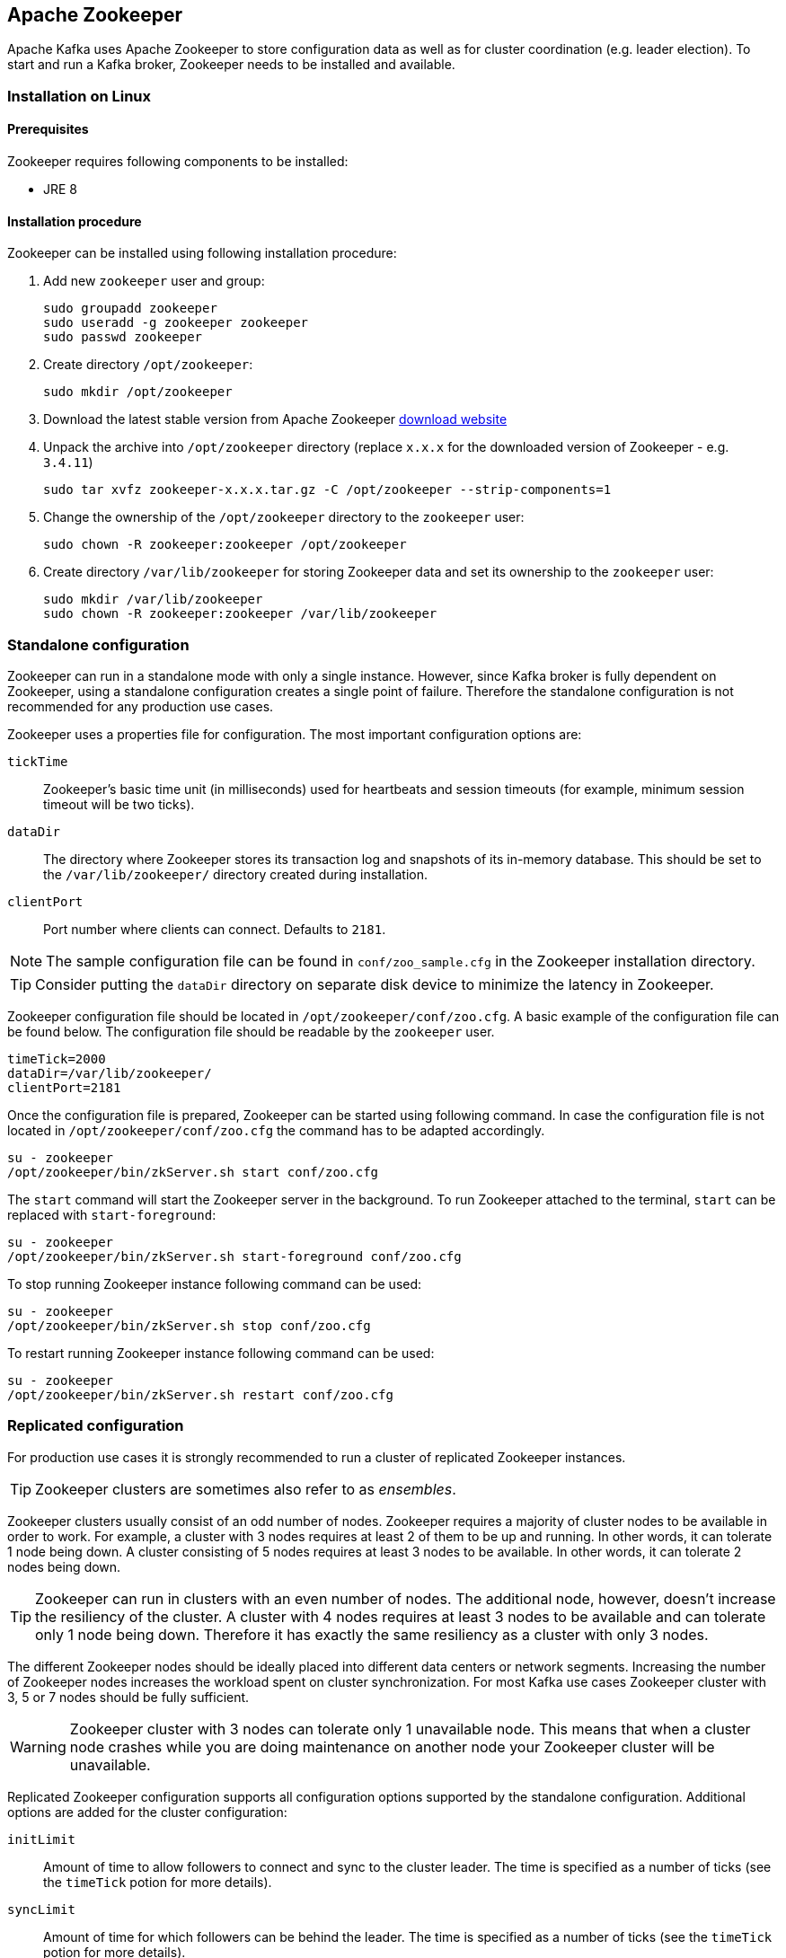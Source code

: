 == Apache Zookeeper

Apache Kafka uses Apache Zookeeper to store configuration data as well as for cluster coordination (e.g. leader
election). To start and run a Kafka broker, Zookeeper needs to be installed and available.

=== Installation on Linux

==== Prerequisites

Zookeeper requires following components to be installed:

* JRE 8

==== Installation procedure

Zookeeper can be installed using following installation procedure:

. Add new `zookeeper` user and group:
+
[source]
----
sudo groupadd zookeeper
sudo useradd -g zookeeper zookeeper
sudo passwd zookeeper
----
. Create directory `/opt/zookeeper`:
+
[source]
----
sudo mkdir /opt/zookeeper
----
. Download the latest stable version from Apache Zookeeper http://zookeeper.apache.org/releases.html[download website]
. Unpack the archive into `/opt/zookeeper` directory (replace `x.x.x` for the downloaded version of Zookeeper - e.g. `3.4.11`)
+
[source]
----
sudo tar xvfz zookeeper-x.x.x.tar.gz -C /opt/zookeeper --strip-components=1
----
. Change the ownership of the `/opt/zookeeper` directory to the `zookeeper` user:
+
[source]
----
sudo chown -R zookeeper:zookeeper /opt/zookeeper
----
. Create directory `/var/lib/zookeeper` for storing Zookeeper data and set its ownership to the `zookeeper` user:
+
[source]
----
sudo mkdir /var/lib/zookeeper
sudo chown -R zookeeper:zookeeper /var/lib/zookeeper
----

=== Standalone configuration

Zookeeper can run in a standalone mode with only a single instance. However, since Kafka broker is fully dependent on
Zookeeper, using a standalone configuration creates a single point of failure. Therefore the standalone configuration
is not recommended for any production use cases.

Zookeeper uses a properties file for configuration. The most important configuration options are:

`tickTime`:: Zookeeper's basic time unit (in milliseconds) used for heartbeats and session timeouts (for example, minimum
session timeout will be two ticks).
`dataDir`:: The directory where Zookeeper stores its transaction log and snapshots of its in-memory database. This should be
set to the `/var/lib/zookeeper/` directory created during installation.
`clientPort`:: Port number where clients can connect. Defaults to `2181`.

NOTE: The sample configuration file can be found in `conf/zoo_sample.cfg` in the Zookeeper installation directory.

TIP: Consider putting the `dataDir` directory on separate disk device to minimize the latency in Zookeeper.

Zookeeper configuration file should be located in `/opt/zookeeper/conf/zoo.cfg`. A basic example of the configuration
file can be found below. The configuration file should be readable by the `zookeeper` user.

[source]
----
timeTick=2000
dataDir=/var/lib/zookeeper/
clientPort=2181
----

Once the configuration file is prepared, Zookeeper can be started using following command. In case the configuration
file is not located in `/opt/zookeeper/conf/zoo.cfg` the command has to be adapted accordingly.

[source]
----
su - zookeeper
/opt/zookeeper/bin/zkServer.sh start conf/zoo.cfg
----

The `start` command will start the Zookeeper server in the background. To run Zookeeper attached to the terminal,
`start` can be replaced with `start-foreground`:

[source]
----
su - zookeeper
/opt/zookeeper/bin/zkServer.sh start-foreground conf/zoo.cfg
----

To stop running Zookeeper instance following command can be used:
[source]
----
su - zookeeper
/opt/zookeeper/bin/zkServer.sh stop conf/zoo.cfg
----

To restart running Zookeeper instance following command can be used:
[source]
----
su - zookeeper
/opt/zookeeper/bin/zkServer.sh restart conf/zoo.cfg
----

=== Replicated configuration

For production use cases it is strongly recommended to run a cluster of replicated Zookeeper instances.

TIP: Zookeeper clusters are sometimes also refer to as _ensembles_.

Zookeeper clusters usually consist of an odd number of nodes. Zookeeper requires a majority of cluster nodes to be available
in order to work. For example, a cluster with 3 nodes requires at least 2 of them to be up and running. In other words, it can
tolerate 1 node being down. A cluster consisting of 5 nodes requires at least 3 nodes to be available. In other words, it
can tolerate 2 nodes being down.

TIP: Zookeeper can run in clusters with an even number of nodes. The additional node, however, doesn't increase the
resiliency of the cluster. A cluster with 4 nodes requires at least 3 nodes to be available and can tolerate only 1 node
being down. Therefore it has exactly the same resiliency as a cluster with only 3 nodes.

The different Zookeeper nodes should be ideally placed into different data centers or network segments. Increasing the
number of Zookeeper nodes increases the workload spent on cluster synchronization. For most Kafka use cases Zookeeper
cluster with 3, 5 or 7 nodes should be fully sufficient.

WARNING: Zookeeper cluster with 3 nodes can tolerate only 1 unavailable node. This means that when a cluster node
crashes while you are doing maintenance on another node your Zookeeper cluster will be unavailable.

Replicated Zookeeper configuration supports all configuration options supported by the standalone configuration.
Additional options are added for the cluster configuration:

`initLimit`:: Amount of time to allow followers to connect and sync to the cluster leader. The time is specified as
a number of ticks (see the `timeTick` potion for more details).
`syncLimit`:: Amount of time for which followers can be behind the leader. The time is specified as a number of ticks
(see the `timeTick` potion for more details).

In addition to the options above, every configuration file should contain a list of servers which should be members of
the Zookeeper cluster. The server records should be specified in the format `server.id=hostname:port1:port2`, where:

`id`:: is the ID of the Zookeeper cluster node.
`hostname`:: is the hostname or IP address where the node listens for connections.
`port1`:: is the number of the port used for intra-cluster communication.
`port2`:: is the number of the port used for leader election.

The following example shows what the configuration file for a Zookeeper cluster might look like:

[source]
----
timeTick=2000
dataDir=/var/lib/zookeeper/
clientPort=2181
initLimit=5
syncLimit=2

server.1=172.17.0.1:2888:3888
server.2=172.17.0.2:2888:3888
server.3=172.17.0.3:2888:3888
----

Each node in the Zookeeper cluster has to be assigned an `ID`. The `ID` has to be unique within the Zookeeper
cluster. Each node's `ID` is configured in a file named `myid` which has
to be stored in the `dataDir` folder (e.g. `/var/lib/zookeeper/`). The `myid` files should contain only a single line
with the `ID` written as text. The `ID` can be any integer from 1 to 255. This file has to be created manually on each
cluster node. Using this file, each Zookeeper instance will use the configuration from the corresponding `server.` line in the
configuration file to configure its listeners and use all other `server.` lines to identify other cluster members.

Once the configuration files are prepared, the individual cluster nodes should be started in the same way as a standalone
Zookeeper instance.

==== Procedure

Follow this procedure *on each node* to start a replicated Zookeeper cluster:

. Create the `myid` file as described above.
. Create the configuration file with list of all cluster members as described above. This file should be identical on
all nodes.
. Start the instance using:
+
[source]
----
su - zookeeper
/opt/zookeeper/bin/zkServer.sh start conf/zoo.cfg
----

=== Additional configuration options

Setting the following options should be considered, depending on the exact use case:

`maxClientCnxns`:: Miximum number of simultaneously connected clients.
`autopurge.snapRetainCount`:: Number of snapshots of Zookeeper's in-memory database which will be retained. Default value is `3`.
`autopurge.purgeInterval`:: Interval, in hours, for purging snapshots. Default value is `0` (auto-purging disabled).

All available configuration options can be found in Apache Zookeeper
http://zookeeper.apache.org/doc/current/zookeeperAdmin.html#sc_maintenance[documentation].

=== Logging

Zookeeper is using _log4j_ as its logging infrastructure. Logging configuration is by default read from the
`log4j.propeties` configuration file which should be placed either in the `/opt/zookeeper/conf/` directory or
in the classpath. The location and name of the configuration file can be changed using the Java property
`log4j.configuration` which can be passed to Zookeeper using the `SERVER_JVMFLAGS` environment variable:

[source]
----
su - zookeeper
export SERVER_JVMFLAGS="-Dlog4j.configuration=file:/my/path/to/log4j.config"; /opt/zookeeper/bin/zkServer.sh start conf/zoo.cfg
----

More information about _log4j_ configuration can be found in the
http://logging.apache.org/log4j/1.2/manual.html[_log4j_ manual].

=== Security

==== SASL Authentication

By default, Zookeeper doesn't use any form of authentication and allows anonymous connections. However it supports Java
Authentication and Authorization Service (JAAS) which can be used to set up authentication using Simple Authentication
and Security Layer (SASL). Zookeeper supports authentication using the DIGEST-MD5 SASL mechanism with locally stored
credentials, or authentication using Kerberos.

JAAS is configured using a separate configuration file. It is recommended to place the JAAS configuration file in the
same directory as the Zookeeper configuration (`/opt/zookeeper/conf/`). The recommended file name is `jaas.conf`. When
using Zookeeper cluster, the JAAS configuration file has to be created on all cluster nodes.

SASL Authentication is configured separately for server-to-server communication (communication between Zookeeper
instances) and client-to-server communication (e.g. communication between Kafka and Zookeeper). Server-to-server
authentication is relevant only for resilient Zookeeper clusters with multiple nodes.

===== Server-to-Server authentication

For server-to-server authentication, the JAAS configuration file contains both parts: the server configuration as well as the
client configuration. Each part of the configuration has its own _context_. The context is configuration that has the following
format:

[source]
----
ContextName {
       param1
       param2;
};
----

When using DIGEST-MD5 SASL mechanism the `QuorumServer` context needs to contain all the usernames and passwords in
unencrypted form which will be allowed to connect. A second context, `QuorumLearner`, has to be configured to configure the
client which is built into Zookeeper. It again contains the password in unencrypted form. An example of the JAAS
configuration file for DIGEST-MD5 mechanism can be found below:

[source]
----
QuorumServer {
       org.apache.zookeeper.server.auth.DigestLoginModule required
       user_zookeeper="123456";
};

QuorumLearner {
       org.apache.zookeeper.server.auth.DigestLoginModule required
       username="zookeeper"
       password="123456";
};
----

Alternatively, Kerberos-based authentication can be configured. A detailed guide for configuring Kerberos
authentication is beyond the scope of this document. More details about Kerberos configuration can be found in the
https://docs.oracle.com/javase/7/docs/jre/api/security/jaas/spec/com/sun/security/auth/module/Krb5LoginModule.html[JAAS documentation].

[source]
----
QuorumServer {
       com.sun.security.auth.module.Krb5LoginModule required
       useKeyTab=true
       keyTab="/path/to/keytab"
       storeKey=true
       useTicketCache=false
       debug=false
       principal="zkquorum/fully.qualified.domain.name@EXAMPLE.COM";
};

QuorumLearner {
       com.sun.security.auth.module.Krb5LoginModule required
       useKeyTab=true
       keyTab="/path/to/keytab"
       storeKey=true
       useTicketCache=false
       debug=false
       principal="learner/fully.qualified.domain.name@EXAMPLE.COM";
};
----

In addition to the JAAS configuration file, the server-to-server authentication also needs to be enabled in the regular
Zookeeper configuration file. To enable it add following options:

[source]
----
quorum.auth.enableSasl=true
quorum.auth.learnerRequireSasl=true
quorum.auth.serverRequireSasl=true
quorum.auth.learner.loginContext=QuorumLearner
quorum.auth.server.loginContext=QuorumServer
quorum.cnxn.threads.size=20
----

Additionally, if Kerberos authentication is used, the _Kerberos service principal_ has to be specified:

[source]
----
quorum.auth.kerberos.servicePrincipal=servicename/_HOST
----

The JAAS configuration file has to be passed to the Zookeeper server as a Java property. 
The `SERVER_JVMFLAGS` environment variable can be used for that:

[source]
----
su - zookeeper
export SERVER_JVMFLAGS="-Djava.security.auth.login.config=/opt/zookeeper/conf/jaas.conf"; /opt/zookeeper/bin/zkServer.sh start conf/zoo.cfg
----

More details about server-to-server authentication can be found on the Zookeeper
https://cwiki.apache.org/confluence/display/ZOOKEEPER/Server-Server+mutual+authentication[wiki].

===== Client-to-Server authentication

Client-to-server authentication is configured in the same JAAS file as the server-to-server authentication. However,
unlike the server-to-server authentication, it contains only the server part. The client part of the configuration has
to be done in the client. How to configure a Kafka broker to connect to Zookeeper using authentication is described in the
Kafka installation part of this guide.

Another context has to be added to the JAAS configuration file to configure client-to-server authentication. This
context has to be named `Server`. For DIGEST-MD5 mechanism it configures all usernames and passwords:

[source]
----
Server {
    org.apache.zookeeper.server.auth.DigestLoginModule required
    user_super="123456"
    user_kafka="123456";
};
----

It is also possible to enable authentication using Kerberos. More details about Kerberos configuration can be found in the
https://docs.oracle.com/javase/7/docs/jre/api/security/jaas/spec/com/sun/security/auth/module/Krb5LoginModule.html[JAAS documentation].
[source]
----
Server {
       com.sun.security.auth.module.Krb5LoginModule required
       useKeyTab=true
       keyTab="/path/to/server/keytab"
       storeKey=true
       useTicketCache=false
       principal="zookeeper/yourzkhostname";
};
----

After configuring the JAAS context, client-to-server authentication needs to be enabled in the Zookeeper configuration
file. To enable it following lines should be added:

[source]
----
requireClientAuthScheme=sasl
authProvider.1=org.apache.zookeeper.server.auth.SASLAuthenticationProvider
authProvider.2=org.apache.zookeeper.server.auth.SASLAuthenticationProvider
authProvider.3=org.apache.zookeeper.server.auth.SASLAuthenticationProvider
----

The `authProvider.ID` property has to be added for every server which is part of the Zookeeper cluster.

The JAAS configuration file has to be passed to the Zookeeper server as a Java property. 
The `SERVER_JVMFLAGS` environment variable can be used for that:

[source]
----
su - zookeeper
export SERVER_JVMFLAGS="-Djava.security.auth.login.config=/opt/zookeeper/conf/jaas.conf"; /opt/zookeeper/bin/zkServer.sh start conf/zoo.cfg
----

More details about client to server authentication can be found on the Zookeeper
https://cwiki.apache.org/confluence/display/ZOOKEEPER/Client-Server+mutual+authentication[wiki].

==== ACL Authorization

Zookeeper supports access control lists (ACLs) to protect data stored inside it. Apache Kafka can automatically configure the ACL rights
for all Zookeeper records it creates so no other ZooKeeper user can modify them. For more details see the Kafka installation
part of this guide

==== TLS

The latest version of Zookeeper currently doesn't support TLS for encryption or authentication.
